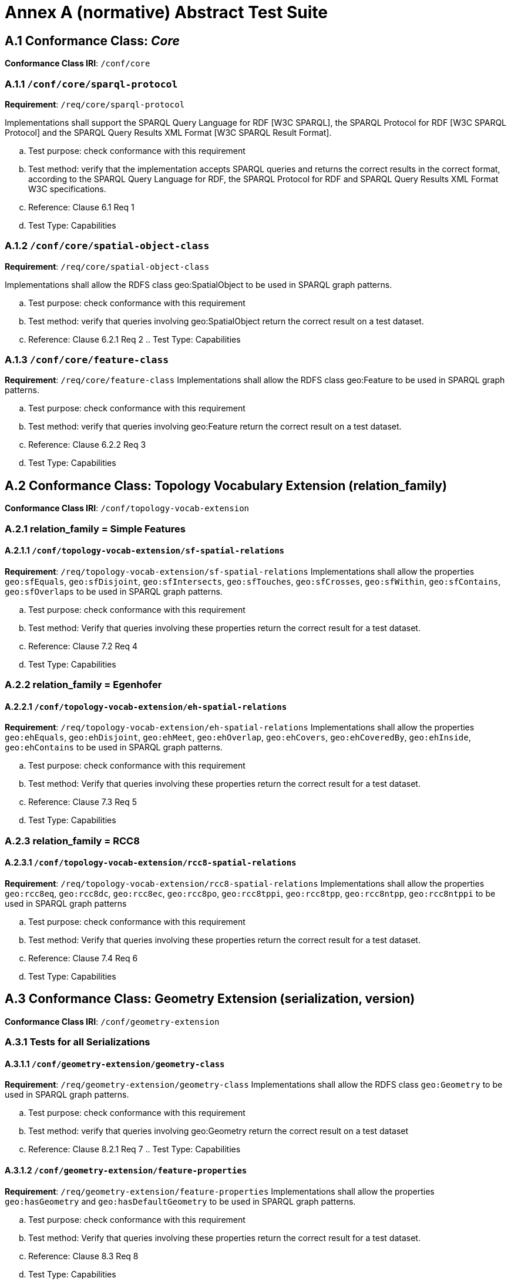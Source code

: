 = Annex A (normative) Abstract Test Suite

== A.1 Conformance Class: _Core_

*Conformance Class IRI*: `/conf/core` 

=== A.1.1 `/conf/core/sparql-protocol`

*Requirement*: `/req/core/sparql-protocol`

Implementations shall support the SPARQL Query Language for RDF [W3C SPARQL], the SPARQL Protocol for RDF [W3C SPARQL Protocol] and the SPARQL Query Results XML Format [W3C SPARQL Result Format].

.. Test purpose: check conformance with this requirement
.. Test method: verify that the implementation accepts SPARQL queries and returns the correct results in the correct format, according to the SPARQL Query Language for RDF, the SPARQL Protocol for RDF and SPARQL Query Results XML Format W3C specifications.
.. Reference: Clause 6.1 Req 1
.. Test Type: Capabilities

=== A.1.2 `/conf/core/spatial-object-class`

*Requirement*: `/req/core/spatial-object-class`

Implementations shall allow the RDFS class geo:SpatialObject to be used in SPARQL graph 
patterns.

.. Test purpose: check conformance with this requirement
.. Test method: verify that queries involving geo:SpatialObject return the correct result on a test dataset.
.. Reference: Clause 6.2.1 Req 2 .. Test Type: Capabilities

=== A.1.3 `/conf/core/feature-class`

*Requirement*: `/req/core/feature-class`
Implementations shall allow the RDFS class geo:Feature to be used in SPARQL graph patterns.

.. Test purpose: check conformance with this requirement
.. Test method: verify that queries involving geo:Feature return the correct result on a test dataset.
.. Reference: Clause 6.2.2 Req 3
.. Test Type: Capabilities

== A.2 Conformance Class: Topology Vocabulary Extension (relation_family) 

*Conformance Class IRI*: `/conf/topology-vocab-extension`

=== A.2.1 relation_family = Simple Features
==== A.2.1.1 `/conf/topology-vocab-extension/sf-spatial-relations`
*Requirement*: `/req/topology-vocab-extension/sf-spatial-relations`
Implementations shall allow the properties `geo:sfEquals`, `geo:sfDisjoint`, `geo:sfIntersects`, `geo:sfTouches`, `geo:sfCrosses`, `geo:sfWithin`, `geo:sfContains`, `geo:sfOverlaps` to be used in SPARQL graph patterns.

.. Test purpose: check conformance with this requirement
.. Test method: Verify that queries involving these properties return the correct result for a test dataset.
.. Reference: Clause 7.2 Req 4
.. Test Type: Capabilities

=== A.2.2 relation_family = Egenhofer
==== A.2.2.1 `/conf/topology-vocab-extension/eh-spatial-relations`
*Requirement*: `/req/topology-vocab-extension/eh-spatial-relations`
Implementations shall allow the properties `geo:ehEquals`, `geo:ehDisjoint`, `geo:ehMeet`, `geo:ehOverlap`, `geo:ehCovers`, `geo:ehCoveredBy`, `geo:ehInside`, `geo:ehContains` to be used in SPARQL graph patterns. 

.. Test purpose: check conformance with this requirement
.. Test method: Verify that queries involving these properties return the correct result for a test dataset.
.. Reference: Clause 7.3 Req 5
.. Test Type: Capabilities

=== A.2.3 relation_family = RCC8
==== A.2.3.1 `/conf/topology-vocab-extension/rcc8-spatial-relations`
*Requirement*: `/req/topology-vocab-extension/rcc8-spatial-relations`
Implementations shall allow the properties `geo:rcc8eq`, `geo:rcc8dc`, `geo:rcc8ec`, `geo:rcc8po`, `geo:rcc8tppi`, `geo:rcc8tpp`, `geo:rcc8ntpp`, `geo:rcc8ntppi` to be used in SPARQL graph patterns

.. Test purpose: check conformance with this requirement
.. Test method: Verify that queries involving these properties return the correct result for a test dataset.
.. Reference: Clause 7.4 Req 6
.. Test Type: Capabilities

== A.3 Conformance Class: Geometry Extension (serialization, version) 

*Conformance Class IRI*: `/conf/geometry-extension`

=== A.3.1 Tests for all Serializations
==== A.3.1.1 `/conf/geometry-extension/geometry-class`
*Requirement*: `/req/geometry-extension/geometry-class`
Implementations shall allow the RDFS class `geo:Geometry` to be used in SPARQL graph patterns.

[loweralpha]
.. Test purpose: check conformance with this requirement
.. Test method: verify that queries involving geo:Geometry return the correct result on a test dataset
.. Reference: Clause 8.2.1 Req 7 .. Test Type: Capabilities

==== A.3.1.2 `/conf/geometry-extension/feature-properties`
*Requirement*: `/req/geometry-extension/feature-properties`
Implementations shall allow the properties `geo:hasGeometry` and `geo:hasDefaultGeometry` to be used in SPARQL graph patterns.

.. Test purpose: check conformance with this requirement
.. Test method: Verify that queries involving these properties return the correct result for a test dataset.
.. Reference: Clause 8.3 Req 8
.. Test Type: Capabilities

==== A.3.1.3 `/conf/geometry-extension/geometry-properties`
*Requirement*: `/req/geometry-extension/geometry-properties`
Implementations shall allow the properties `geo:dimension`, `geo:coordinateDimension`, `geo:spatialDimension`, `geo:isEmpty`, `geo:isSimple`, `geo:hasSerialization` to be used in SPARQL graph patterns.

.. Test purpose: check conformance with this requirement
.. Test method: Verify that queries involving these properties return the correct result for a test dataset.
.. Reference: Clause 8.4 Req 9
.. Test Type: Capabilities

==== A.3.1.4 `/conf/geometry-extension/query-functions`
*Requirement*: `/req/geometry-extension/query-functions`  
Implementations shall support `geof:distance`, `geof:buffer`, `geof:convexHull`, `geof:intersection`, `geof:union`, `geof:difference`, `geof:symDifference`, `geof:envelope` and `geof:boundary` as SPARQL extension functions, consistent with the definitions of the corresponding functions (distance, buffer, convexHull, intersection, difference, symDifference, envelope and boundary respectively) in Simple Features [ISO 19125-1].

.. Test purpose: check conformance with this requirement
.. Test method: Verify that a set of SPARQL queries involving each of the following functions returns the correct result for a test dataset when using the specified serialization and version: `geof:distance`, `geof:buffer`, `geof:convexHull`, `geof:intersection`, `geof:union`, `geof:difference`, `geof:symDifference`, `geof:envelope` and `geof:boundary`. 
.. Reference: Clause 8.7 Req 19
.. Test Type: Capabilities

==== A.3.1.5 `/conf/geometry-extension/srid-function`
*Requirement*: `/req/geometry-extension/srid-function`
Implementations shall support `geof:getSRID as a SPARQL extension function.

.. Test purpose: check conformance with this requirement
.. Test method: Verify that a SPARQL query involving the `geof:getSRID` function returns the correct result for a test dataset when using the specified serialization and version.
.. Reference: Clause 8.7 Req 20
.. Test Type: Capabilities

=== A.3.2 serialization = WKT

==== A.3.2.1 `/conf/geometry-extension/wkt-literal`
*Requirement*: `/req/geometry-extension/wkt-literal`
All RDFS Literals of type geo:wktLiteral shall consist of an optional IRI identifying the coordinate reference system followed by Simple Features Well Known Text (WKT) describing a geometric value. Valid geo:wktLiterals are formed by concatenating a valid, absolute IRI as defined in <<IETF3987>>, one or more spaces (Unicode U+0020 character) as a separator, and a WKT string as defined in Simple Features [ISO 19125-1].

.. Test purpose: check conformance with this requirement
.. Test method: verify that queries involving geo:wktLiteral values return the correct result for a test dataset.
.. Reference: Clause 8.5.1 Req 10 
.. Test Type: Capabilities

==== A.3.2.2 `/conf/geometry-extension/wkt-literal-default-srs`
*Requirement*: `/req/geometry-extension/wkt-literal-default-srs`
The IRI <http://www.opengis.net/def/crs/OGC/1.3/CRS84> shall be assumed as the spatial reference system for geo:wktLiterals that do not specify an explicit spatial reference system IRI.

.. Test purpose: check conformance with this requirement
.. Test method: verify that queries involving geo:wktLiteral values without an explicit encoded spatial reference system IRI return the correct result for a test dataset.
.. Reference: Clause 8.5.1 Req 11
.. Test Type: Capabilities

==== A.3.2.3 `/conf/geometry-extension/wkt-axis-order`
*Requirement*: `/req/geometry-extension/wkt-axis-order`
Coordinate tuples within geo:wktLiterals shall be interpreted using the axis order defined in the spatial reference system used.

.. Test purpose: check conformance with this requirement
.. Test method: verify that queries involving `geo:wktLiteral` values return the correct result for a test dataset.
.. Reference: Clause 8.5.1 Req 12
.. Test Type: Capabilities

==== A.3.2.4 `/conf/geometry-extension/wkt-literal-empty`
*Requirement*: `/req/geometry-extension/wkt-literal-empty`
An empty RDFS Literal of type geo:wktLiteral shall be interpreted as an empty geometry.

.. Test purpose: check conformance with this requirement
.. Test method: verify that queries involving empty geo:wktLiteral values return the correct result for a test dataset.
.. Reference: Clause 8.5.1 Req 13 
.. Test Type: Capabilities

==== A.3.2.5 `/conf/geometry-extension/geometry-as-wkt-literal`
*Requirement*: `/req/geometry-extension/geometry-as-wkt-literal`
Implementations shall allow the RDF property geo:asWKT to be used in SPARQL graph patterns.

.. Test purpose: check conformance with this requirement
.. Test method: verify that queries involving the geo:asWKT property return the correct result for a test dataset.
.. Reference: Clause 8.5.2 Req 14
.. Test Type: Capabilities

=== A.3.3 serialization = GML
==== A.3.3.1 `/conf/geometry-extension/gml-literal`
*Requirement*: `/req/geometry-extension/gml-literal`
All `geo:gmlLiterals` shall consist of a valid element from the GML schema that implements a subtype of GM_Object as defined in [OGC 07-036].

.. Test purpose: check conformance with this requirement
.. Test method: verify that queries involving geo:gmlLiteral values return the correct result for a test dataset.
.. Reference: Clause 8.6.1 Req 15
.. Test Type: Capabilities

==== A.3.3.2 `/conf/geometry-extension/gml-literal-empty`
*Requirement*: `/req/geometry-extension/gml-literal-empty`
An empty `geo:gmlLiteral` shall be interpreted as an empty geometry.

.. Test purpose: check conformance with this requirement
.. Test method: verify that queries involving empty `geo:gmlLiteral` values return the correct result for a test dataset.
.. Reference: Clause 8.6.1 Req 16 
.. Test Type: Capabilities

==== A.3.3.3 `/conf/geometry-extension/gml-profile`
*Requirement*: `/req/geometry-extension/gml-profile`
Implementations shall document supported GML profiles.

.. Test purpose: check conformance with this requirement
.. Test method: Examine the implementation’s documentation to verify that the supported GML profiles are documented.
.. Reference: Clause 8.6.1 Req 17
.. Test Type: Documentation

==== A.3.3.4 `/conf/geometry-extension/geometry-as-gml-literal`
*Requirement*: `/req/geometry-extension/geometry-as-gml-literal` 
Implementations shall allow the RDF property geo:asGML to be used in SPARQL graph patterns.

.. Test purpose: check conformance with this requirement
.. Test method: verify that queries involving the `geo:asGML` property return the correct result for a test dataset.
.. Reference: Clause 8.6.2 Req 18
.. Test Type: Capabilities

== A.4 Conformance Class: Geometry Topology Extension (relation_family, serialization, version)
Conformance Class IRI: `/conf/geometry-topology-extension`

=== A.4.1 Tests for all relation families
==== A.4.1.1 `/conf/geometry-topology-extension/relate-query-function`
*Requirement*: `/req/geometry-topology-extension/relate-query-function`
Implementations shall support `geof:relate as a SPARQL extension function, consistent with the relate operator defined in Simple Features [ISO 19125-1].

.. Test purpose: check conformance with this requirement
.. Test method: Verify that a set of SPARQL queries involving the `geof:relate function returns the correct result for a test dataset when using the specified serialization and version.
.. Reference: Clause 9.2 Req 21
.. Test Type: Capabilities

=== A.4.2 relation_family = Simple Features
==== A.4.2.1 `/conf/geometry-topology-extension/sf-query-functions`
*Requirement*: `/req/geometry-topology-extension/sf-query-functions`
Implementations shall support `geof:sfEquals`, `geof:sfDisjoint`, `geof:sfIntersects`, `geof:sfTouches`, `geof:sfCrosses`, `geof:sfWithin`, `geof:sfContains`, `geof:sfOverlaps` as SPARQL extension functions, consistent with their corresponding DE-9IM intersection patterns, as defined by Simple Features [ISO 19125-1].

.. Test purpose: check conformance with this requirement
.. Test method: Verify that a set of SPARQL queries involving each of the following functions returns the correct result for a test dataset when using the specified serialization and version: `geof:sfEquals`, `geof:sfDisjoint`, `geof:sfIntersects`, `geof:sfTouches`, `geof:sfCrosses`, `geof:sfWithin`, `geof:sfContains`, `geof:sfOverlaps`.
.. Reference: Clause 9.3 Req 22
.. Test Type: Capabilities

=== A.4.3 relation_family = Egenhofer
==== A.4.3.1 `/conf/geometry-topology-extension/eh-query-functions`
*Requirement*: `/req/geometry-topology-extension/eh-query-functions`
Implementations shall support `geof:ehEquals`, `geof:ehDisjoint`, `geof:ehMeet`, `geof:ehOverlap`, `geof:ehCovers`, `geof:ehCoveredBy`, `geof:ehInside`, `geof:ehContains` as SPARQL extension functions, consistent with their corresponding DE-9IM intersection patterns, as defined by Simple Features [ISO 19125- 1].

.. Test purpose: check conformance with this requirement
.. Test method: Verify that a set of SPARQL queries involving each of the following functions returns the correct result for a test dataset when using the specified serialization and version: `geof:ehEquals`, `geof:ehDisjoint`, `geof:ehMeet`, `geof:ehOverlap`, `geof:ehCovers`, `geof:ehCoveredBy`, `geof:ehInside`, `geof:ehContains`.
.. Reference: Clause 9.4 Req 23
.. Test Type: Capabilities

=== A.4.4 relation_family = RCC8
==== A.4.4.1 `/conf/geometry-topology-extension/rcc8-query-functions`
*Requirement*: `/req/geometry-topology-extension/rcc8-query-functions
Implementations shall support `geof:rcc8eq`, `geof:rcc8dc`, `geof:rcc8ec`, `geof:rcc8po`, `geof:rcc8tppi`, `geof:rcc8tpp`, `geof:rcc8ntpp`, `geof:rcc8ntppi` as SPARQL extension functions, consistent with their corresponding DE-9IM intersection patterns, as defined by Simple Features [ISO 19125-1].

.. Test purpose: check conformance with this requirement
.. Test method: Verify that a set of SPARQL queries involving each of the following functions returns the correct result for a test dataset when using the specified serialization and version: `geof:rcc8eq`, `geof:rcc8dc`, `geof:rcc8ec`, `geof:rcc8po`, `geof:rcc8tppi`, `geof:rcc8tpp`, `geof:rcc8ntpp`, `geof:rcc8ntppi`.
.. Reference: Clause 9.5 Req 24
.. Test Type: Capabilities

== A.5 Conformance Class: RDFS Entailment Extension (relation_family, serialization, version)
Conformance Class IRI: `/conf/rdfs-entailment-extension

=== A.5.1 Tests for all implementations
==== A.5.1.1 `/conf/rdfsentailmentextension/bgp-rdfs-ent`
*Requirement*: `/req/rdfs-entailment-extension/bgp-rdfs-ent`
Basic graph pattern matching shall use the semantics defined by the RDFS Entailment Regime [W3C SPARQL Entailment].

.. Test purpose: check conformance with this requirement
.. Test method: Verify that a set of SPARQL queries involving entailed RDF triples returns the correct result for a test dataset using the specified serialization, version and relation_family.
.. Reference: Clause 10.2 Req 25
.. Test Type: Capabilities

=== A.5.2 serialization=WKT
==== A.5.2.1 `/conf/rdfs-entailment-extension/wkt-geometry-types`
*Requirement*: `/req/rdfs-entailment-extension/wkt-geometry-types`
Implementations shall support graph patterns involving terms from an RDFS/OWL class hierarchy of geometry types consistent with the one in the specified version of Simple Features [ISO 19125-1].

.. Test purpose: check conformance with this requirement
.. Test method: Verify that a set of SPARQL queries involving WKT Geometry types returns the correct result for a test dataset using the specified version of Simple Features. .. Reference: Clause 10.3.1 Req 26
.. Test Type: Capabilities

=== A.5.3 serialization=GML
==== A.5.3.1 `/conf/rdfs-entailment-extension/gml-geometry-types`
*Requirement*: `/req/rdfs-entailment-extension/gml-geometry-types` 
Implementations shall support graph patterns involving terms from an RDFS/OWL class hierarchy of geometry types consistent with the GML schema that implements GM_Object using the specified version of GML [OGC 07-036].

.. Test purpose: check conformance with this requirement
.. Test method: Verify that a set of SPARQL queries involving GML Geometry types returns the correct result for a test dataset using the specified version of GML.
.. Reference: Clause 10.4.1 Req 27
.. Test Type: Capabilities

== A.6 Conformance Class: Query Rewrite Extension (relation_family, serialization, version)
Conformance Class IRI: `/conf/query-rewrite-extension`

=== A.6.1 relation_family = Simple Features
==== A.6.1.1 `/conf/query-rewrite-extension/sf-query-rewrite`
*Requirement*: `/req/query-rewrite-extension/sf-query-rewrite`
Basic graph pattern matching shall use the semantics defined by the RIF Core Entailment Regime [W3C SPARQL Entailment] for the RIF rules [W3C RIF Core] `geor:sfEquals`, `geor:sfDisjoint`, `geor:sfIntersects`, `geor:sfTouches`, `geor:sfCrosses`, `geor:sfWithin`, `geor:sfContains`, `geor:sfOverlaps`.

.. Test purpose: check conformance with this requirement
.. Test method: Verify that queries involving the following query transformation rules return the correct result for a test dataset when using the specified serialization and version: `geor:sfEquals`, `geor:sfDisjoint`, `geor:sfIntersects`, `geor:sfTouches`, `geor:sfCrosses`, `geor:sfWithin`, `geor:sfContains` and `geor:sfOverlaps`.
.. Reference: Clause 11.2 Req 28
.. Test Type: Capabilities

=== A.6.2 relation_family = Egenhofer
==== A.6.2.1 `/conf/query-rewrite-extension/eh-query-rewrite`
*Requirement*: `/req/query-rewrite-extension/eh-query-rewrite`
Basic graph pattern matching shall use the semantics defined by the RIF Core Entailment Regime [W3C SPARQL Entailment] for the RIF rules [W3C RIF Core] `geor:ehEquals`, `geor:ehDisjoint`, `geor:ehMeet`, `geor:ehOverlap`, `geor:ehCovers`, `geor:ehCoveredBy`, `geor:ehInside`, `geor:ehContains`.

.. Test purpose: check conformance with this requirement
.. Test method: Verify that queries involving the following query transformation rules return the correct result for a test dataset when using the specified serialization and version: `geor:ehEquals`, `geor:ehDisjoint`, `geor:ehMeet`, `geor:ehOverlap`, `geor:ehCovers`, `geor:ehCoveredBy`, `geor:ehInside`, `geor:ehContains`.
.. Reference: Clause 11.3 Req 29 .. Test Type: Capabilities

=== A.6.3 relation_family = RCC8
==== A.6.3.1 `/conf/query-rewrite-extension/rcc8-query-rewrite`
*Requirement*: `/req/query-rewrite-extension/rcc8-query-rewrite`
Basic graph pattern matching shall use the semantics defined by the RIF Core Entailment Regime [W3C SPARQL Entailment] for the RIF rules [W3C RIF Core] `geor:rcc8eq`, `geor:rcc8dc`, `geor:rcc8ec`, `geor:rcc8po`, `geor:rcc8tppi`, `geor:rcc8tpp`, `geor:rcc8ntpp`, `geor:rcc8ntppi`.

.. Test purpose: check conformance with this requirement
.. Test method: Verify that queries involving the following query transformation rules return the correct result for a test dataset when using the specified serialization and version: `geor:rcc8eq`, `geor:rcc8dc`, `geor:rcc8ec`, `geor:rcc8po`, `geor:rcc8tppi`, `geor:rcc8tpp`, `geor:rcc8ntpp`, `geor:rcc8ntppi`.
.. Reference: Clause 11.4 Req 30 .. Test Type: Capabilities
